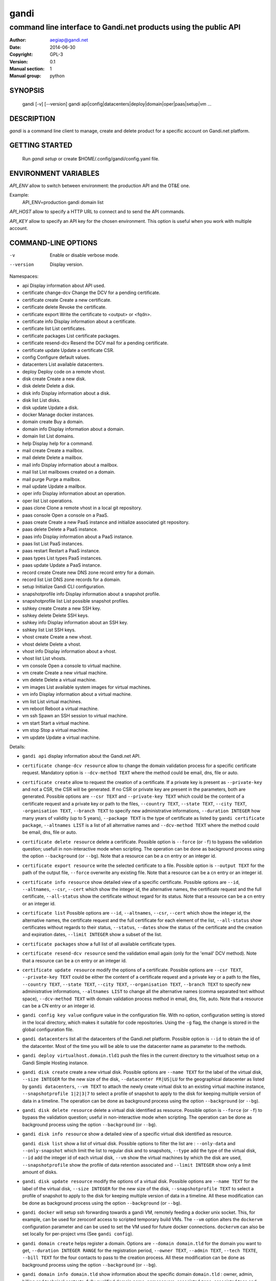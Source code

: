 =======
 gandi
=======

-----------------------------------------------------------------
command line interface to Gandi.net products using the public API
-----------------------------------------------------------------

:Author: aegiap@gandi.net
:Date: 2014-06-30
:Copyright: GPL-3
:Version: 0.1
:Manual section: 1
:Manual group: python

SYNOPSIS
========

  gandi [-v] [--version]
  gandi api|config|datacenters|deploy|domain|oper|paas|setup|vm ...

DESCRIPTION
===========

`gandi` is a command line client to manage, create and delete product for a specific account
on Gandi.net platform.

GETTING STARTED
===============

  Run `gandi setup` or create $HOME/.config/gandi/config.yaml file.

ENVIRONMENT VARIABLES
=====================

`API_ENV` allow to switch between environment: the production API and the OT&E one.

Example:
  API_ENV=production gandi domain list


`API_HOST` allow to specify a HTTP URL to connect and to send the API commands.

`API_KEY` allow to specify an API key for the chosen environment. This option is useful when you work with multiple account.

COMMAND-LINE OPTIONS
=====================

-v          Enable or disable verbose mode.
--version   Display version.

Namespaces:

*  api                     Display information about API used.
*  certificate change-dcv  Change the DCV for a pending certificate.
*  certificate create      Create a new certificate.
*  certificate delete      Revoke the certificate.
*  certificate export      Write the certificate to <output> or <fqdn>.
*  certificate info        Display information about a certificate.
*  certificate list        List certificates.
*  certificate packages    List certificate packages.
*  certificate resend-dcv  Resend the DCV mail for a pending certificate.
*  certificate update      Update a certificate CSR.
*  config                  Configure default values.
*  datacenters             List available datacenters.
*  deploy                  Deploy code on a remote vhost.
*  disk create             Create a new disk.
*  disk delete             Delete a disk.
*  disk info               Display information about a disk.
*  disk list               List disks.
*  disk update             Update a disk.
*  docker                  Manage docker instances.
*  domain create           Buy a domain.
*  domain info             Display information about a domain.
*  domain list             List domains.
*  help                    Display help for a command.
*  mail create             Create a mailbox.
*  mail delete             Delete a mailbox.
*  mail info               Display information about a mailbox.
*  mail list               List mailboxes created on a domain.
*  mail purge              Purge a mailbox.
*  mail update             Update a mailbox.
*  oper info               Display information about an operation.
*  oper list               List operations.
*  paas clone              Clone a remote vhost in a local git repository.
*  paas console            Open a console on a PaaS.
*  paas create             Create a new PaaS instance and initialize associated git repository.
*  paas delete             Delete a PaaS instance.
*  paas info               Display information about a PaaS instance.
*  paas list               List PaaS instances.
*  paas restart            Restart a PaaS instance.
*  paas types              List types PaaS instances.
*  paas update             Update a PaaS instance.
*  record create           Create new DNS zone record entry for a domain.
*  record list             List DNS zone records for a domain.
*  setup                   Initialize Gandi CLI configuration.
*  snapshotprofile info    Display information about a snapshot profile.
*  snapshotprofile list    List possible snapshot profiles.
*  sshkey create           Create a new SSH key.
*  sshkey delete           Delete SSH keys.
*  sshkey info             Display information about an SSH key.
*  sshkey list             List SSH keys.
*  vhost create            Create a new vhost.
*  vhost delete            Delete a vhost.
*  vhost info              Display information about a vhost.
*  vhost list              List vhosts.
*  vm console              Open a console to virtual machine.
*  vm create               Create a new virtual machine.
*  vm delete               Delete a virtual machine.
*  vm images               List available system images for virtual machines.
*  vm info                 Display information about a virtual machine.
*  vm list                 List virtual machines.
*  vm reboot               Reboot a virtual machine.
*  vm ssh                  Spawn an SSH session to virtual machine.
*  vm start                Start a virtual machine.
*  vm stop                 Stop a virtual machine.
*  vm update               Update a virtual machine.


Details:

* ``gandi api`` display information about the Gandi.net API.

* ``certificate change-dcv resource`` allow to change the domain validation process for a specific certificate request. Mandatory option is ``--dcv-method TEXT`` where the method could be email, dns, file or auto.

* ``certificate create`` allow to request the creation of a certificate. If a private key is present as ``--private-key`` and not a CSR, the CSR will be generated. If no CSR or private key are present in the parameters, both are generated. Possible options are ``--csr TEXT`` and ``--private-key TEXT`` which could be the content of a certificate request and a private key or path to the files, ``--country TEXT``, ``--state TEXT``, ``--city TEXT``, ``-organisation TEXT``, ``--branch TEXT`` to specify new administrative informations, ``--duration INTEGER`` how many years of validity (up to 5 years), ``--package TEXT`` is the type of certificate as listed by ``gandi certificate package``, ``--altnames LIST`` is a list of all alternative names and ``--dcv-method TEXT`` where the method could be email, dns, file or auto.

* ``certificate delete resource`` delete a certificate. Possible option is ``--force`` (or ``-f``) to bypass the validation question; usefull in non-interactive mode when scripting. The operation can be done as background process using the option ``--background`` (or ``--bg``). Note that a resource can be a cn entry or an integer id.

* ``certificate export resource`` write the selected certificate to a file. Possible option is ``--output TEXT`` for the path of the output file, ``--force`` overwrite any existing file. Note that a resource can be a cn entry or an integer id.

* ``certificate info resource`` show detailed view of a specific certificate. Possible options are ``--id``, ``--altnames``, ``--csr``, ``--cert`` which show the integer id, the alternative names, the certificate request and the full certificate, ``--all-status`` show the certificate without regard for its status. Note that a resource can be a cn entry or an integer id.

* ``certificate list`` Possible options are ``--id``, ``--altnames``, ``--csr``, ``--cert`` which show the integer id, the alternative names, the certificate request and the full certificate for each element of the list, ``--all-status`` show certificates without regards to their status, ``--status``, ``--dates`` show the status of the certificate and the creation and expiration dates, ``--limit INTEGER`` show a subset of the list.

* ``certificate packages`` show a full list of all available certificate types.

* ``certificate resend-dcv resource`` send the validation email again (only for the 'email' DCV method). Note that a resource can be a cn entry or an integer id.

* ``certificate update resource`` modify the options of a certificate. Possible options are ``--csr TEXT``, ``--private-key TEXT`` could be either the content of a certificate request and a private key or a path to the files, ``--country TEXT``, ``--state TEXT``, ``--city TEXT``, ``--organisation TEXT``, ``--branch TEXT`` to specify new administrative informations, ``--altnames LIST`` to change all the alternative names (comma separated text without space), ``--dcv-method TEXT`` with domain validation process method in email, dns, file, auto. Note that a resource can be a CN entry or an integer id.

* ``gandi config key value`` configure value in the configuration file. With no option, configuration setting is stored in the local directory, which makes it suitable for code repositories. Using the ``-g`` flag, the change is stored in the global configuration file.

* ``gandi datacenters`` list all the datacenters of the Gandi.net platform. Possible option is ``--id`` to obtain the id of the datacenter. Most of the time you will be able to use the datacenter name as parameter to the methods.

* ``gandi deploy virtualhost.domain.tld1`` push the files in the current directory to the virtualhost setup on a Gandi Simple Hosting instance.

* ``gandi disk create`` create a new virtual disk. Possible options are ``--name TEXT`` for the label of the virtual disk, ``--size INTEGER`` for the new size of the disk, ``--datacenter FR|US|LU`` for the geographical datacenter as listed by ``gandi datacenters``, ``--vm TEXT`` to attach the newly create virtual disk to an existing virtual machine instance, ``--snapshotprofile 1|2|3|7`` to select a profile of snapshot to apply to the disk for keeping multiple version of data in a timeline. The operation can be done as background process using the option ``--background`` (or ``--bg``).

* ``gandi disk delete resource`` delete a virtual disk identified as resource. Possible option is ``--force`` (or ``-f``) to bypass the validation question; useful in non-interactive mode when scripting. The operation can be done as background process using the option ``--background`` (or ``--bg``).

* ``gandi disk info resource`` show a detailed view of a specific virtual disk identified as resource.

  ``gandi disk list`` show a list of virtual disk. Possible options to filter the list are : ``--only-data`` and ``--only-snapshot`` which limit the list to regular disk and to snapshots, ``--type`` add the type of the virtual disk, ``--id`` add the integer id of each virtual disk, ``--vm`` show the virtual machines by which the disk are used, ``--snapshotprofile`` show the profile of data retention associated and ``--limit INTEGER`` show only a limit amount of disks.

* ``gandi disk update resource`` modify the options of a virtual disk. Possible options are ``--name TEXT`` for the label of the virtual disk, ``--size INTEGER`` for the new size of the disk, ``--snapshotprofile TEXT`` to select a profile of snapshot to apply to the disk for keeping multiple version of data in a timeline. All these modification can be done as background process using the option ``--background`` (or ``--bg``).

* ``gandi docker`` will setup ssh forwarding towards a gandi VM, remotely feeding a docker unix socket. This, for example, can be used for zeroconf access to scripted temporary build VMs. The ``--vm`` option alters the ``dockervm`` configuration parameter and can be used to set the VM used for future docker connections. ``dockervm`` can also be set locally for per-project vms (See ``gandi config``).

* ``gandi domain create`` helps register a domain. Options are ``--domain domain.tld`` for the domain you want to get, ``--duration INTEGER RANGE`` for the registration period, ``--owner TEXT``, ``--admin TEXT``, ``--tech TEXTE``, ``--bill TEXT`` for the four contacts to pass to the creation process. All these modification can be done as background process using the option ``--background`` (or ``--bg``).

* ``gandi domain info domain.tld`` show information about the specific domain ``domain.tld`` : owner, admin, billing and technical contacts, fully qualified domain name, nameservers, associated zone, associated tags and more.

* ``gandi domain list`` show all the domains in the Gandi account. Possible option is ``--limit INTEGER`` which will show a subset of the list.

* ``gandi help command`` display help for command, if command is a namespace it will display list of available commands for this namespace.

* ``gandi mail create login@domain.tld`` create a new mailbox. Possible options are ``-q, --quota INTEGER`` to define a quota for this mailbox, ``-f, --fallback TEXT`` to define a fallback addresse, ``-a, --alias TEXT`` to add an alias for this mailbox, this last option can be used multiple times.

* ``gandi mail delete login@domain.tld`` delete mailbox ``login@domain.tld``. Possible option is ``--force`` (or ``-f``) to bypass the validation question; useful in non-interactive mode when scripting.

* ``gandi mail info login@domain.tld`` show information about mailbox ``login@domain.tld``.

* ``gandi mail list domain.tld`` show all existing mailboxes for specific domain ``domain.tld``.

* ``gandi mail purge login@domain.tld`` purge mailbox ``login@domain.tld``. Possible options are ``-a, --alias`` to purge all aliases on this mailbox, ``--force`` (or ``-f``) to bypass the validation question; useful in non-interactive mode when scripting. The operation can be done as background process using the option ``--background`` (or ``--bg``).

* ``gandi mail update login@domain.tld`` update mailbox ``login@domain.tld``. Possible options are ``-p, --password`` will prompt for a new password for this mailbox, ``-q, --quota INTEGER`` to define a quota for this mailbox, ``-f, --fallback TEXT`` to define a fallback addresse, ``-a, --alias-add TEXT`` to add an alias for this mailbox, can be used multiple times, ``-d, --alias-del TEXT`` to delete an alias for this mailbox, can be used multiple times.

* ``gandi oper info id`` show information about the operation ``id``.

* ``gandi oper list`` show all the running operation on your product at Gandi (for example Simple Hosting, domain, hosting). Possible option is ``--limit INTEGER`` which list only a subset of the full list of running operations.

* ``gandi paas clone host.domain.tld`` clone all files of a remote virtual host to a local git repository.

* ``gandi paas console resource`` open a console to the SimpleHosting. Note that resource could be a full qualified domain name or an integer id.

* ``gandi paas create`` allow to create a Simple Hosting instance. Mandatory option is  ``--password TEXT`` for the password of the instance. Possible option are ``--name TEXT`` for the name of the instance (if not present, will be autogenerated), ``--size s|m|x|xl|xxl`` for the size (amount of RAM and processes), ``--type TYPE`` for the type as listed by the ``gandi paas types`` command, ``--quantity INTEGER`` for the additional disk space, ``--duration TEXT`` for the number of month suffixed with 'm', ``--datacenter FR|US|LU`` for the geographical datacenter as listed by ``gandi datacenters``, ``--vhosts TEXT`` for a list of virtual hosts to link to this instance, ``--snapshotprofile TEXT`` for the snapshot profile for the disk of the instance, ``--sshkey TEXT`` to specifiy a name of a SSH key. The operation can be done as background process using the option ``--background`` (or ``--bg``).

* ``gandi paas delete resource`` delete a Simple Hosting instance. Possible option is ``--force`` (or ``-f``) to bypass the validation question; useful in non-interactive mode when scripting. The operation can be done as background process using the option ``--background`` (or ``--bg``).

* ``gandi paas info resource`` show details about a specific Simple Hosting instance.

* ``gandi paas list`` show all the Simple Hosting instances. Possible options are ``--state TEXT`` for filtering the output by a specific state, ``--id`` which display the integer identificator, ``--vhosts`` which show all the virtual hosts associated with each instances, ``--type`` which display the type of Simple Hosting and ``--limit INTEGER`` which show only a subset of the full Simple Hosting list (default is 100).

* ``gandi paas restart resource`` allow to restart a Simple Hosting instance. Possible option is ``--force`` (or ``-f``) to bypass the validation question; useful in non-interactive mode when scripting. The operation can be done as background process using the option ``--background`` (or ``--bg``).

* ``gandi paas types`` show all the Simple Hosting type available. For example: phpmysql which provides PHP and MySQL or pythonmongodb which provides Python and MongoDB.

* ``gandi paas updates resource`` modify the options of a Simple Hosting. Possible options are ``--name TEXT`` which allow to rename a instance, ``--size s|m|x|xl|xxl`` to change the size of the instance, ``--quantity INTEGER`` to add disk space, ``--password`` to change the password of the instance, ``--sshkey TEXT`` to specifiy a name of a SSH key, ``--upgrade TEXT`` to upgrade the instance to the latest system image, ``--console TEXT`` to enable or disable the console, ``--snapshotprofile TEXT`` to set the snapshot profile for the disk of the instance, ``--reset-mysql-password TEXT`` to reset the root password of MySQLd running on the instance. All these modification can be done as background process using the option ``--background`` (or ``--bg``).

* ``gandi record create domain.tld`` will create new DNS zone record entry for specific domain ``domain.tld`` in a new zone version and activate it. Mandatory options are ``--zone-id INTEGER`` to specify a zone id to use, if not provided default zone will be used, ``--name TEXT`` to set record relative name, may contains leading wildcard, use @ for empty name, ``--type A|AAAA|CNAME|MX|NS|TXT|WKS|SRV|LOC|SPF`` to set record type, ``--value TEXT`` to set record value, may contains up to 1024 ascii characters. Possible options are ``--ttl INTEGER`` to set record time to live value.

* ``gandi record list domain.tld`` show the list of DNS zone records for specific domain ``domain.tld``. Possible options are ``--zone-id INTEGER`` to specify a zone id to use, if not provided default zone will be used.

* ``gandi setup`` initialize the configuration for the tool.

* ``gandi snapshotprofile info resource`` detail the information about a profile : frequency of snapshot and retention period.

* ``gandi snapshotprofile list`` show the list of all profile for virtual disk snapshot. Possible options are ``--only-paas`` and ``--only-vm`` to filter the output and show only the subset of profile for the Simple Hosting or the Gandi Hosting.

* ``gandi sshkey create --name label`` add a SSH key identified by ``label`` which could be used for authentification. Possible option are ``--value TEXT``  with the content of the SSH public key or ``--sshkey FILENAME`` with the path to a file containing the SSH public key.

* ``gandi sshkey delete resource`` remove a SSH key. Resource can be a name or the specific id.

* ``gandi sshkey info resource`` show details of an SSH key: name and fingeprint. Possible option are ``--id`` which also show the id of theSSH key and ``--value`` which show the content of the SSH key.

* ``gandi sshkey list`` show all the SSH keys registered. Possible option are ``--id`` which add numeric identificator and ``--limit INTEGER`` which show only a subset of the SSH keys.

* ``gandi vhost create`` add a virtual host. Mandatory options are ``--vhost TEXT`` for the fully qualified domain name (FQDN like host.domain.tld) and ``--paas TEXT`` for the Simple Hosting instance on which it will create the virtual host, ``--alter-zone`` will update the domain zone. Creation can be done as background process using the option ``--background`` (or ``--bg``).

* ``gandi vhost delete host.domain.tld`` delete a virtual host after asking for user validation. Possible option is ``--force`` to bypass the validation question; useful in non-interactive mode when scripting. Deletion can be done as background process using the option ``--background`` (or ``--bg``).

* ``gandi vhost info host.domain.tld`` show details about a specific virtual host. Possible option is ``--ids`` which show the integer identificator.

* ``gandi vhost list`` show all the virtual host defined in Simple Hosting. Possible option are ``--names`` which add the name of the Simple Hosting instance on which the virtual host is setup, ``--ids`` which show the integer identificator and ``--limit INTEGER`` which show a subset of the full list of virtual host.

* ``gandi vm console resource`` open a console on the virtual machine and give you a shell access.

* ``gandi vm create`` create a new virtual machine. Possible options are ``--hostname TEXT`` for the hostname of the machine (if not present, will be autogenerated), ``--datacenter FR|US|LU`` for the geographical datacenter as listed by ``gandi datacenters``, ``--memory INTEGER`` for quantity of memory, ``--cores INTEGER`` for number of virtual CPU, ``--ip-version 4|6`` for version of created IP, ``--bandwidth INTEGER`` to set network bandwidth in bits/s on first network interface created, ``--login TEXT`` to define login to created on virtual machine, ``--image TEXT`` for the disk image to be used to boot the virtual machine as listed by ``gandi vm images``, ``--sshkey TEXT`` to specifiy name of a SSH key, ``--password`` will prompt for a password to set for the created login, ``--run TEXT`` to specify shell command that will run at the first boot of virtual machine. The operation can be done as background process using the option ``--background`` (or ``--bg``).

* ``gandi vm delete resource`` destroy a virtual machine, its main disk and its first virtual network interface. This operation can be done as background process using the option ``--background`` (or ``--bg``). Another possible parameter is ``--force`` to bypass the validation question; useful in non-interactive mode when scripting.

* ``gandi vm images pattern`` list all the available images of system whose name contains the pattern. Possible option is ``--datacenter FR|US|LU`` which filter by geograhical datacenter.

* ``gandi vm list`` show all the virtual machine created in Gandi hosting for the account. Possible options are ``--state`` which filter the output according to define virtual machine state, ``--id`` to obtain the id of each virtual machine, ``--limit INTEGER`` which list only a subset of the full list of virtual machines.

* ``gandi vm info resource`` show details of a specific operation.

* ``gandi vm ssh resource`` open a ssh connection on the virtual machine and give you a shell access. The ``-i TEXT`` option (or ``--identity TEXT``) refers to a local ssh key, as used in the ssh command. Using ``--wipe-key``, previous entry for that host is discarded from the known_hosts file first.

* ``gandi vm start resource`` allow to start a virtual machine (a resource can either be a hostname as defined in the creation process or the id of the virtual machine). This operation can be done as background process using the option ``--background`` (or ``--bg``).

* ``gandi vm stop resource``, same parameter as start but allow to stop the virtual machine. Obviously.

* ``gandi vm reboot resource``, same parameter as start but allow to reboot a virtual machine.

* ``gandi vm update resource`` allow to change the quantity of memory (using ``--memory INTEGER``), the number of virtual CPU (using ``--cores INTEGER``), enable the virtual console which allow to get a shell to the virtual machine even without network interfaces on the virtual machine (using ``--console``) or change the root password (using ``--password``). All these modification can be done as background process using the option ``--background`` (or ``--bg``).


FILES
=====

Configuration file is $HOME/.config/gandi/config.yaml

AUTHORS
=======

Originaly created by Dejan Filipovic for Gandi S.A.S.
Copyright (c) 2014 - Gandi S.A.S

CONTRIBUTORS
============

 - Dejan Filipovic <dejan.filipovic@gandi.net>
 - Guillaume Gauvrit <guillaume.gauvrit@gandi.net>
 - Alexandre Solleiro <alexandre.solleiro@gandi.net>
 - Nicolas Chipaux <aegiap@gandi.net>

VERSION
=======

This is version 0.1.

CHANGELOG
=========

See CHANGES.rst in the project directory or in the documentation directory of your system. For Debian, the CHANGES file will be in /usr/share/doc/gandicli/.

TODO
====

Add missing Gandi product like ``virtual network interface`` or ``private vlan``.

BUGS
====

Please report any bugs or issue on https://github.com/Gandi/gandi.cli by opening an issue using this form https://github.com/Gandi/gandi.cli/issues/new. You can send patches by email to feedback@gandi.net.
